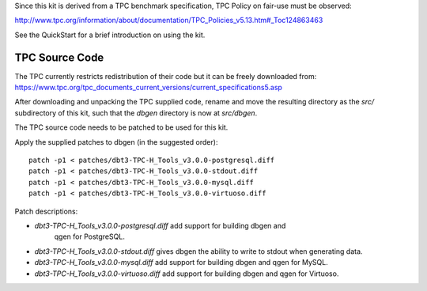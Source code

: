 Since this kit is derived from a TPC benchmark specification, TPC Policy on
fair-use must be observed:

http://www.tpc.org/information/about/documentation/TPC_Policies_v5.13.htm#_Toc124863463

See the QuickStart for a brief introduction on using the kit.

TPC Source Code
===============

The TPC currently restricts redistribution of their code but it can be freely
downloaded from:
https://www.tpc.org/tpc_documents_current_versions/current_specifications5.asp

After downloading and unpacking the TPC supplied code, rename and move the
resulting directory as the `src/` subdirectory of this kit, such that the
`dbgen` directory is now at `src/dbgen`.

The TPC source code needs to be patched to be used for this kit.

Apply the supplied patches to dbgen (in the suggested order)::

    patch -p1 < patches/dbt3-TPC-H_Tools_v3.0.0-postgresql.diff
    patch -p1 < patches/dbt3-TPC-H_Tools_v3.0.0-stdout.diff
    patch -p1 < patches/dbt3-TPC-H_Tools_v3.0.0-mysql.diff
    patch -p1 < patches/dbt3-TPC-H_Tools_v3.0.0-virtuoso.diff

Patch descriptions:

* `dbt3-TPC-H_Tools_v3.0.0-postgresql.diff` add support for building dbgen and
   qgen for PostgreSQL.
* `dbt3-TPC-H_Tools_v3.0.0-stdout.diff` gives dbgen the ability to write to
  stdout when generating data.
* `dbt3-TPC-H_Tools_v3.0.0-mysql.diff` add support for building dbgen and qgen
  for MySQL.
* `dbt3-TPC-H_Tools_v3.0.0-virtuoso.diff` add support for building dbgen and
  qgen for Virtuoso.

